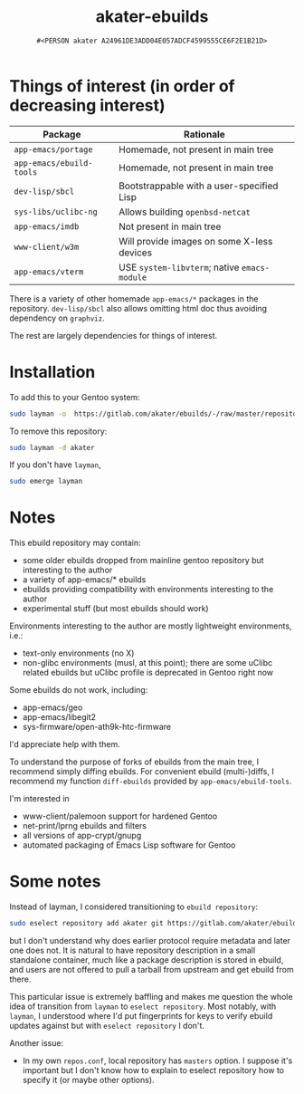#+title: akater-ebuilds
#+author: =#<PERSON akater A24961DE3ADD04E057ADCF4599555CE6F2E1B21D>=

* Things of interest (in order of decreasing interest)
| Package                     | Rationale                                    |
|-----------------------------+----------------------------------------------|
| =app-emacs/portage=         | Homemade, not present in main tree           |
| =app-emacs/ebuild-tools=    | Homemade, not present in main tree           |
| =dev-lisp/sbcl=             | Bootstrappable with a user-specified Lisp    |
| =sys-libs/uclibc-ng=        | Allows building =openbsd-netcat=             |
| =app-emacs/imdb=            | Not present in main tree                     |
| =www-client/w3m=            | Will provide images on some X-less devices   |
| =app-emacs/vterm=           | USE =system-libvterm=; native =emacs-module= |

There is a variety of other homemade =app-emacs/*= packages in the repository.  =dev-lisp/sbcl= also allows omitting html doc thus avoiding dependency on =graphviz=.

The rest are largely dependencies for things of interest.

* Installation
To add this to your Gentoo system:
#+begin_src sh :tangle no :results none
sudo layman -o  https://gitlab.com/akater/ebuilds/-/raw/master/repositories.xml -f -a akater
#+end_src

To remove this repository:
#+begin_src sh :tangle no :results none
sudo layman -d akater
#+end_src

If you don't have =layman=,
#+begin_src sh :tangle no :results none
sudo emerge layman
#+end_src

* Notes
This ebuild repository may contain:
- some older ebuilds dropped from mainline gentoo repository but interesting to the author
- a variety of app-emacs/* ebuilds
- ebuilds providing compatibility with environments interesting to the author
- experimental stuff (but most ebuilds should work)

Environments interesting to the author are mostly lightweight environments, i.e.:
- text-only environments (no X)
- non-glibc environments (musl, at this point); there are some uClibc related ebuilds but uClibc profile is deprecated in Gentoo right now

Some ebuilds do not work, including:
- app-emacs/geo
- app-emacs/libegit2
- sys-firmware/open-ath9k-htc-firmware

I'd appreciate help with them.

To understand the purpose of forks of ebuilds from the main tree, I recommend simply diffing ebuilds.  For convenient ebuild (multi-)diffs, I recommend my function ~diff-ebuilds~ provided by =app-emacs/ebuild-tools=.

I'm interested in
- www-client/palemoon support for hardened Gentoo
- net-print/lprng ebuilds and filters
- all versions of app-crypt/gnupg
- automated packaging of Emacs Lisp software for Gentoo

* Some notes
Instead of layman, I considered transitioning to ~ebuild repository~:
#+begin_src sh :tangle no :results none
sudo eselect repository add akater git https://gitlab.com/akater/ebuilds.git
#+end_src

but I don't understand why does earlier protocol require metadata and later one does not.  It is natural to have repository description in a small standalone container, much like a package description is stored in ebuild, and users are not offered to pull a tarball from upstream and get ebuild from there.

This particular issue is extremely baffling and makes me question the whole idea of transition from ~layman~ to ~eselect repository~.  Most notably, with ~layman~, I understood where I'd put fingerprints for keys to verify ebuild updates against but with ~eselect repository~ I don't.

Another issue:
- In my own =repos.conf=, local repository has =masters= option.  I suppose it's important but I don't know how to explain to eselect repository how to specify it (or maybe other options).
